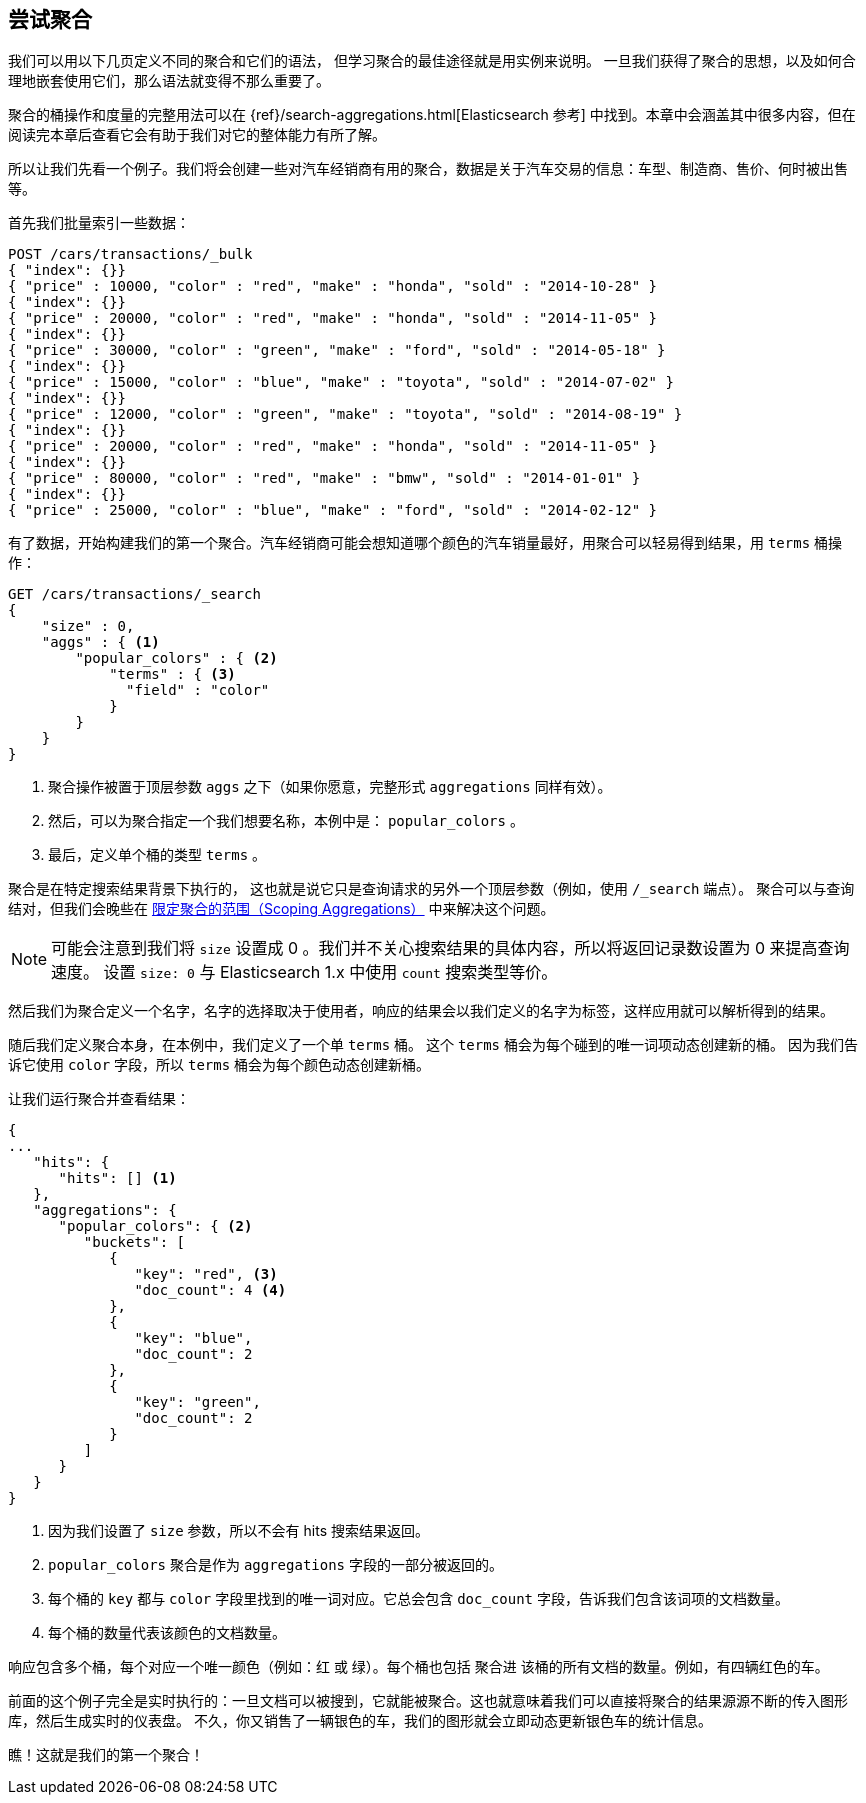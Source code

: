 [[_aggregation_test_drive]]
== 尝试聚合

我们可以用以下几页定义不同的聚合和它们的语法，((("aggregations", "basic example", id="ix_basicex"))) 但学习聚合的最佳途径就是用实例来说明。
一旦我们获得了聚合的思想，以及如何合理地嵌套使用它们，那么语法就变得不那么重要了。

[注意]
=========================
聚合的桶操作和度量的完整用法可以在 {ref}/search-aggregations.html[Elasticsearch 参考] 中找到。本章中会涵盖其中很多内容，但在阅读完本章后查看它会有助于我们对它的整体能力有所了解。
=========================

所以让我们先看一个例子。我们将会创建一些对汽车经销商有用的聚合，数据是关于汽车交易的信息：车型、制造商、售价、何时被出售等。

首先我们批量索引一些数据：

[source,js]
--------------------------------------------------
POST /cars/transactions/_bulk
{ "index": {}}
{ "price" : 10000, "color" : "red", "make" : "honda", "sold" : "2014-10-28" }
{ "index": {}}
{ "price" : 20000, "color" : "red", "make" : "honda", "sold" : "2014-11-05" }
{ "index": {}}
{ "price" : 30000, "color" : "green", "make" : "ford", "sold" : "2014-05-18" }
{ "index": {}}
{ "price" : 15000, "color" : "blue", "make" : "toyota", "sold" : "2014-07-02" }
{ "index": {}}
{ "price" : 12000, "color" : "green", "make" : "toyota", "sold" : "2014-08-19" }
{ "index": {}}
{ "price" : 20000, "color" : "red", "make" : "honda", "sold" : "2014-11-05" }
{ "index": {}}
{ "price" : 80000, "color" : "red", "make" : "bmw", "sold" : "2014-01-01" }
{ "index": {}}
{ "price" : 25000, "color" : "blue", "make" : "ford", "sold" : "2014-02-12" }
--------------------------------------------------
// SENSE: 300_Aggregations/20_basic_example.json

有了数据，开始构建我们的第一个聚合。汽车经销商可能会想知道哪个颜色的汽车销量最好，用聚合可以轻易得到结果，用 `terms` 桶操作：

[source,js]
--------------------------------------------------
GET /cars/transactions/_search
{
    "size" : 0,
    "aggs" : { <1>
        "popular_colors" : { <2>
            "terms" : { <3>
              "field" : "color"
            }
        }
    }
}
--------------------------------------------------
// SENSE: 300_Aggregations/20_basic_example.json

<1> 聚合操作被置于顶层参数 ((("aggregations", "aggs parameter"))) `aggs` 之下（如果你愿意，完整形式 `aggregations` 同样有效）。
<2> 然后，可以为聚合指定一个我们想要名称，本例中是： `popular_colors` 。
<3> 最后，定义单个桶的类型 `terms` 。

聚合是在特定搜索结果背景下执行的，((("searching", "aggregations executed in context of search results"))) 这也就是说它只是查询请求的另外一个顶层参数（例如，使用 `/_search` 端点）。
聚合可以与查询结对，但我们会晚些在 <<_scoping_aggregations,限定聚合的范围（Scoping Aggregations）>> 中来解决这个问题。

[NOTE]
=========================
可能会注意到我们将 `size` 设置成 0 。我们并不关心搜索结果的具体内容，所以将返回记录数设置为 0 来提高查询速度。
设置 `size: 0` 与 Elasticsearch 1.x 中使用 `count` 搜索类型等价。
=========================

然后我们为聚合定义一个名字，名字的选择取决于使用者，响应的结果会以我们定义的名字为标签，这样应用就可以解析得到的结果。

随后我们定义聚合本身，在本例中，我们定义了一个单 `terms` 桶。((("buckets", "terms bucket (example)")))((("terms bucket", "defining in example aggregation")))  这个 `terms` 桶会为每个碰到的唯一词项动态创建新的桶。
因为我们告诉它使用 `color` 字段，所以 `terms` 桶会为每个颜色动态创建新桶。

让我们运行聚合并查看结果：

[source,js]
--------------------------------------------------
{
...
   "hits": {
      "hits": [] <1>
   },
   "aggregations": {
      "popular_colors": { <2>
         "buckets": [
            {
               "key": "red", <3>
               "doc_count": 4 <4>
            },
            {
               "key": "blue",
               "doc_count": 2
            },
            {
               "key": "green",
               "doc_count": 2
            }
         ]
      }
   }
}
--------------------------------------------------
<1> 因为我们设置了 `size` 参数，所以不会有 hits 搜索结果返回。
<2> `popular_colors` 聚合是作为 `aggregations` 字段的一部分被返回的。
<3> 每个桶的 `key` 都与 `color` 字段里找到的唯一词对应。它总会包含 `doc_count` 字段，告诉我们包含该词项的文档数量。
<4> 每个桶的数量代表该颜色的文档数量。

响应((("doc_count")))包含多个桶，每个对应一个唯一颜色（例如：红 或 绿）。每个桶也包括 `聚合进` 该桶的所有文档的数量。例如，有四辆红色的车。

前面的这个例子完全是实时执行的：一旦文档可以被搜到，它就能被聚合。这也就意味着我们可以直接将聚合的结果源源不断的传入图形库，然后生成实时的仪表盘。
不久，你又销售了一辆银色的车，我们的图形就会立即动态更新银色车的统计信息。

瞧！这就是我们的第一个聚合！
((("aggregations", "basic example", startref ="ix_basicex")))
